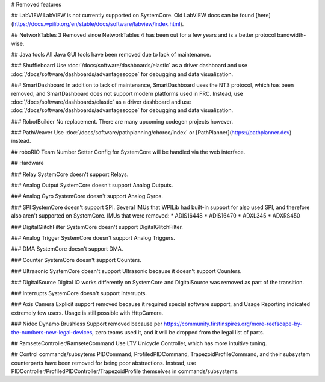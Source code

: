 # Removed features

## LabVIEW
LabVIEW is not currently supported on SystemCore. Old LabVIEW docs can be found [here](https://docs.wpilib.org/en/stable/docs/software/labview/index.html).

## NetworkTables 3
Removed since NetworkTables 4 has been out for a few years and is a better protocol bandwidth-wise.

## Java tools
All Java GUI tools have been removed due to lack of maintenance.

### Shuffleboard
Use :doc:`/docs/software/dashboards/elastic` as a driver dashboard and use :doc:`/docs/software/dashboards/advantagescope` for debugging and data visualization.

### SmartDashboard
In addition to lack of maintenance, SmartDashboard uses the NT3 protocol, which has been removed, and SmartDashboard does not support modern platforms used in FRC. Instead, use :doc:`/docs/software/dashboards/elastic` as a driver dashboard and use :doc:`/docs/software/dashboards/advantagescope` for debugging and data visualization.

### RobotBuilder
No replacement. There are many upcoming codegen projects however.

### PathWeaver
Use :doc:`/docs/software/pathplanning/choreo/index` or [PathPlanner](https://pathplanner.dev) instead.

## roboRIO Team Number Setter
Config for SystemCore will be handled via the web interface.

## Hardware

### Relay
SystemCore doesn't support Relays.

### Analog Output
SystemCore doesn't support Analog Outputs.

### Analog Gyro
SystemCore doesn't support Analog Gyros.

### SPI
SystemCore doesn't support SPI. Several IMUs that WPILib had built-in support for also used SPI, and therefore also aren't supported on SystemCore. IMUs that were removed:
* ADIS16448
* ADIS16470
* ADXL345
* ADXRS450

### DigitalGlitchFilter
SystemCore doesn't support DigitalGlitchFilter.

### Analog Trigger
SystemCore doesn't support Analog Triggers.

### DMA
SystemCore doesn't support DMA.

### Counter
SystemCore doesn't support Counters.

### Ultrasonic
SystemCore doesn't support Ultrasonic because it doesn't support Counters.

### DigitalSource
Digital IO works differently on SystemCore and DigitalSource was removed as part of the transition.

### Interrupts
SystemCore doesn't support Interrupts.

### Axis Camera
Explicit support removed because it required special software support, and Usage Reporting indicated extremely few users. Usage is still possible with HttpCamera.

### Nidec Dynamo Brushless
Support removed because per https://community.firstinspires.org/more-reefscape-by-the-numbers-new-legal-devices, zero teams used it, and it will be dropped from the legal list of parts.

## RamseteController/RamseteCommand
Use LTV Unicycle Controller, which has more intuitive tuning.

## Control commands/subsytems
PIDCommand, ProfiledPIDCommand, TrapezoidProfileCommand, and their subsystem counterparts have been removed for being poor abstractions. Instead, use PIDController/ProfiledPIDController/TrapezoidProfile themselves in commands/subsystems.
